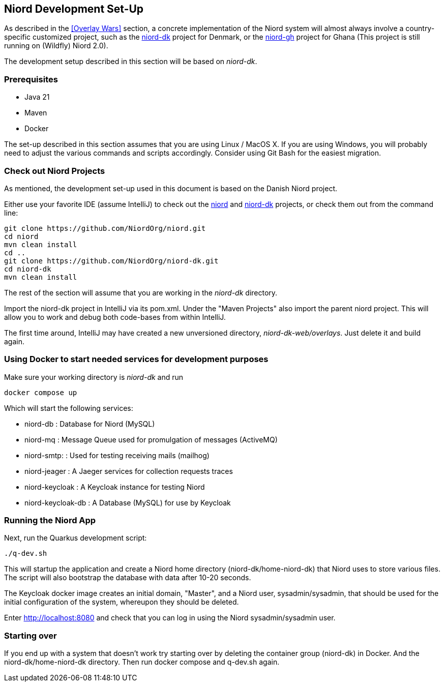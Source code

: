 
:imagesdir: images

== Niord Development Set-Up

As described in the <<Overlay Wars>> section, a concrete implementation of the Niord system will almost
always involve a country-specific customized project, such as the
https://github.com/NiordOrg/niord-dk[niord-dk] project for Denmark, or the
https://github.com/GhanaNauticalnfo/niord-gh[niord-gh] project for Ghana (This project is still running on (Wildfly) Niord 2.0).

The development setup described in this section will be based on _niord-dk_.

=== Prerequisites

* Java 21
* Maven
* Docker

The set-up described in this section assumes that you are using Linux / MacOS X.
If you are using Windows, you will probably need to adjust the various commands and scripts
accordingly. Consider using Git Bash for the easiest migration.

=== Check out Niord Projects

As mentioned, the development set-up used in this document is based on the Danish Niord project.

Either use your favorite IDE (assume IntelliJ) to check out the
https://github.com/NiordOrg/niord[niord] and
https://github.com/NiordOrg/niord-dk[niord-dk] projects, or check them out from the command line:


    git clone https://github.com/NiordOrg/niord.git
    cd niord
    mvn clean install
    cd ..
    git clone https://github.com/NiordOrg/niord-dk.git
    cd niord-dk
    mvn clean install

The rest of the section will assume that you are working in the _niord-dk_ directory.

Import the niord-dk project in IntelliJ via its pom.xml.
Under the "Maven Projects" also import the parent niord project. This will allow you to work and debug
both code-bases from within IntelliJ.

The first time around, IntelliJ may have created a new unversioned directory, _niord-dk-web/overlays_.
Just delete it and build again.

=== Using Docker to start needed services for development purposes

Make sure your working directory is _niord-dk_ and run

  docker compose up
  
Which will start the following services:

* niord-db          : Database for Niord (MySQL)
* niord-mq          : Message Queue used for promulgation of messages (ActiveMQ)
* niord-smtp:       : Used for testing receiving mails (mailhog)
* niord-jeager      : A Jaeger services for collection requests traces 
* niord-keycloak    : A Keycloak instance for testing Niord
* niord-keycloak-db : A Database (MySQL) for use by Keycloak

=== Running the Niord App

Next, run the Quarkus development script:

    ./q-dev.sh

This will startup the application and create a Niord home directory (niord-dk/home-niord-dk) that Niord uses to store various files. The script will also bootstrap the database with data after 10-20 seconds.

The Keycloak docker image creates an initial domain, "Master", and a Niord user, sysadmin/sysadmin,
that should be used for the initial configuration of the system, whereupon they should be
deleted.

Enter http://localhost:8080 and check that you can log in using the Niord sysadmin/sysadmin user.

=== Starting over
If you end up with a system that doesn't work try starting over by deleting the container group (niord-dk) in Docker. And the niord-dk/home-niord-dk directory.
Then run docker compose and q-dev.sh again.